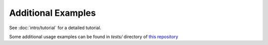 Additional Examples
===================

See :doc:`intro/tutorial` for a detailed tutorial.

Some additional usage examples can be found in `tests/` directory of `this repository <https://github.com/mlb2251/stitch_bindings>`_